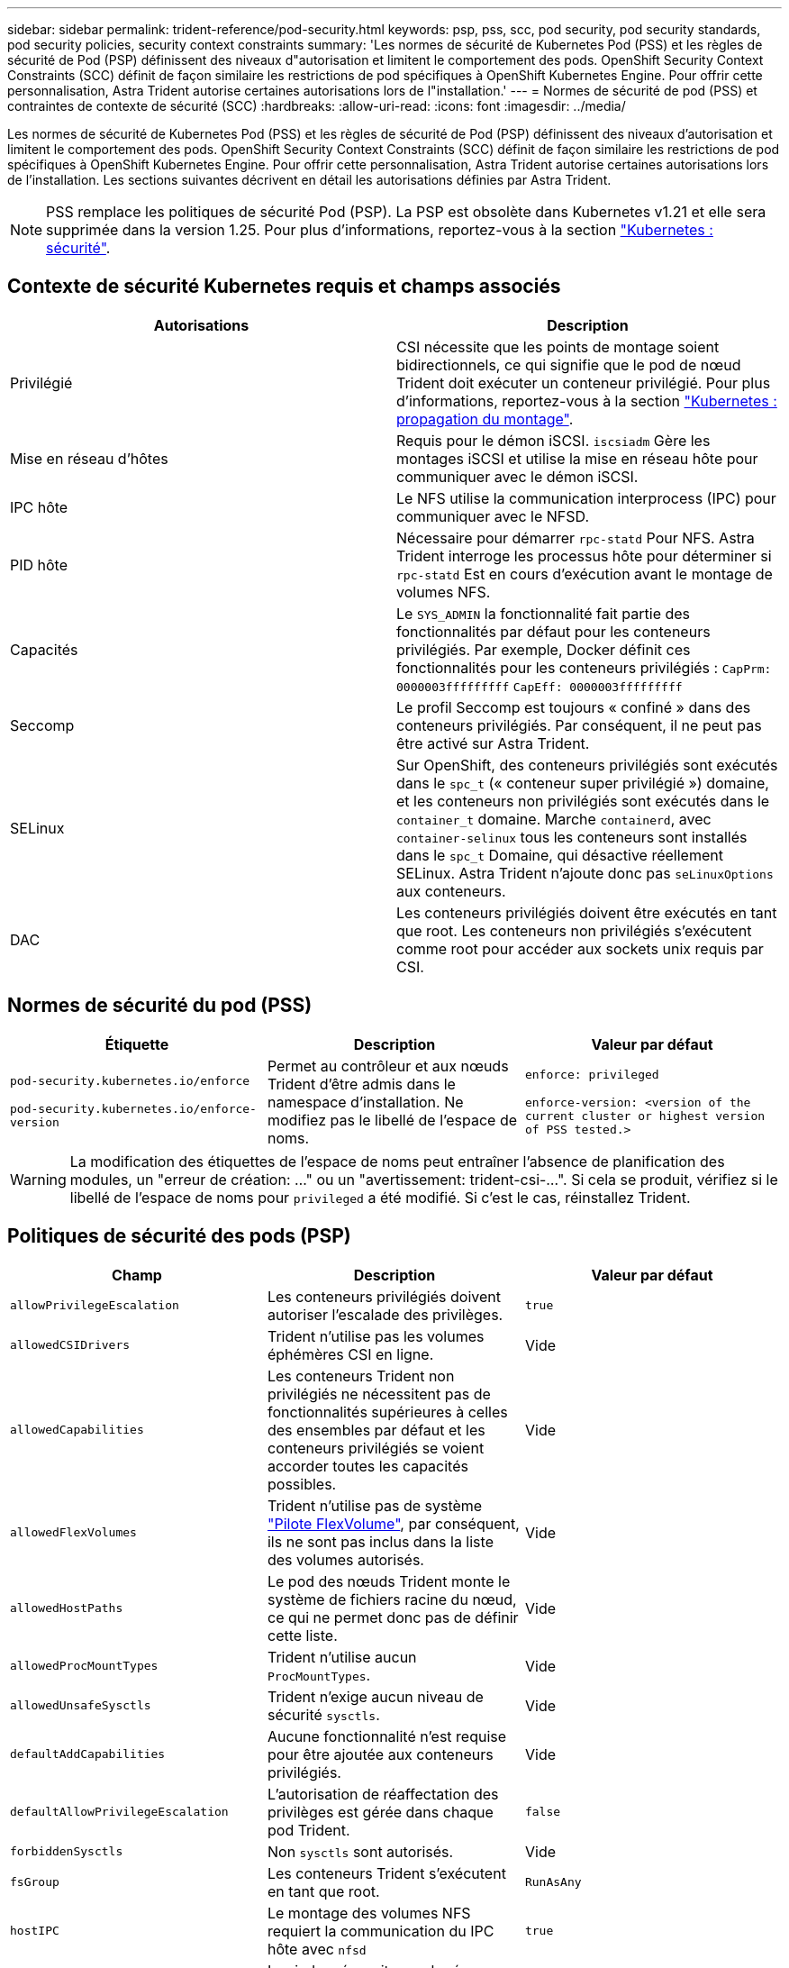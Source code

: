 ---
sidebar: sidebar 
permalink: trident-reference/pod-security.html 
keywords: psp, pss, scc, pod security, pod security standards, pod security policies, security context constraints 
summary: 'Les normes de sécurité de Kubernetes Pod (PSS) et les règles de sécurité de Pod (PSP) définissent des niveaux d"autorisation et limitent le comportement des pods. OpenShift Security Context Constraints (SCC) définit de façon similaire les restrictions de pod spécifiques à OpenShift Kubernetes Engine. Pour offrir cette personnalisation, Astra Trident autorise certaines autorisations lors de l"installation.' 
---
= Normes de sécurité de pod (PSS) et contraintes de contexte de sécurité (SCC)
:hardbreaks:
:allow-uri-read: 
:icons: font
:imagesdir: ../media/


[role="lead"]
Les normes de sécurité de Kubernetes Pod (PSS) et les règles de sécurité de Pod (PSP) définissent des niveaux d'autorisation et limitent le comportement des pods. OpenShift Security Context Constraints (SCC) définit de façon similaire les restrictions de pod spécifiques à OpenShift Kubernetes Engine. Pour offrir cette personnalisation, Astra Trident autorise certaines autorisations lors de l'installation. Les sections suivantes décrivent en détail les autorisations définies par Astra Trident.


NOTE: PSS remplace les politiques de sécurité Pod (PSP). La PSP est obsolète dans Kubernetes v1.21 et elle sera supprimée dans la version 1.25. Pour plus d'informations, reportez-vous à la section link:https://kubernetes.io/docs/concepts/security/["Kubernetes : sécurité"].



== Contexte de sécurité Kubernetes requis et champs associés

[cols=","]
|===
| Autorisations | Description 


| Privilégié | CSI nécessite que les points de montage soient bidirectionnels, ce qui signifie que le pod de nœud Trident doit exécuter un conteneur privilégié. Pour plus d'informations, reportez-vous à la section link:https://kubernetes.io/docs/concepts/storage/volumes/#mount-propagation["Kubernetes : propagation du montage"]. 


| Mise en réseau d'hôtes | Requis pour le démon iSCSI. `iscsiadm` Gère les montages iSCSI et utilise la mise en réseau hôte pour communiquer avec le démon iSCSI. 


| IPC hôte | Le NFS utilise la communication interprocess (IPC) pour communiquer avec le NFSD. 


| PID hôte | Nécessaire pour démarrer `rpc-statd` Pour NFS. Astra Trident interroge les processus hôte pour déterminer si `rpc-statd` Est en cours d'exécution avant le montage de volumes NFS. 


| Capacités | Le `SYS_ADMIN` la fonctionnalité fait partie des fonctionnalités par défaut pour les conteneurs privilégiés. Par exemple, Docker définit ces fonctionnalités pour les conteneurs privilégiés :
`CapPrm: 0000003fffffffff`
`CapEff: 0000003fffffffff` 


| Seccomp | Le profil Seccomp est toujours « confiné » dans des conteneurs privilégiés. Par conséquent, il ne peut pas être activé sur Astra Trident. 


| SELinux | Sur OpenShift, des conteneurs privilégiés sont exécutés dans le `spc_t` (« conteneur super privilégié ») domaine, et les conteneurs non privilégiés sont exécutés dans le `container_t` domaine. Marche `containerd`, avec `container-selinux` tous les conteneurs sont installés dans le `spc_t` Domaine, qui désactive réellement SELinux. Astra Trident n'ajoute donc pas `seLinuxOptions` aux conteneurs. 


| DAC | Les conteneurs privilégiés doivent être exécutés en tant que root. Les conteneurs non privilégiés s'exécutent comme root pour accéder aux sockets unix requis par CSI. 
|===


== Normes de sécurité du pod (PSS)

[cols=",,"]
|===
| Étiquette | Description | Valeur par défaut 


| `pod-security.kubernetes.io/enforce`

 `pod-security.kubernetes.io/enforce-version` | Permet au contrôleur et aux nœuds Trident d'être admis dans le namespace d'installation. Ne modifiez pas le libellé de l'espace de noms. | `enforce: privileged`

`enforce-version: <version of the current cluster or highest version of PSS tested.>` 
|===

WARNING: La modification des étiquettes de l'espace de noms peut entraîner l'absence de planification des modules, un "erreur de création: ..." ou un "avertissement: trident-csi-...". Si cela se produit, vérifiez si le libellé de l'espace de noms pour `privileged` a été modifié. Si c'est le cas, réinstallez Trident.



== Politiques de sécurité des pods (PSP)

[cols=",,"]
|===
| Champ | Description | Valeur par défaut 


| `allowPrivilegeEscalation` | Les conteneurs privilégiés doivent autoriser l'escalade des privilèges. | `true` 


| `allowedCSIDrivers` | Trident n'utilise pas les volumes éphémères CSI en ligne. | Vide 


| `allowedCapabilities` | Les conteneurs Trident non privilégiés ne nécessitent pas de fonctionnalités supérieures à celles des ensembles par défaut et les conteneurs privilégiés se voient accorder toutes les capacités possibles. | Vide 


| `allowedFlexVolumes` | Trident n'utilise pas de système link:https://github.com/kubernetes/community/blob/master/contributors/devel/sig-storage/flexvolume.md["Pilote FlexVolume"^], par conséquent, ils ne sont pas inclus dans la liste des volumes autorisés. | Vide 


| `allowedHostPaths` | Le pod des nœuds Trident monte le système de fichiers racine du nœud, ce qui ne permet donc pas de définir cette liste. | Vide 


| `allowedProcMountTypes` | Trident n'utilise aucun `ProcMountTypes`. | Vide 


| `allowedUnsafeSysctls` | Trident n'exige aucun niveau de sécurité `sysctls`. | Vide 


| `defaultAddCapabilities` | Aucune fonctionnalité n'est requise pour être ajoutée aux conteneurs privilégiés. | Vide 


| `defaultAllowPrivilegeEscalation` | L'autorisation de réaffectation des privilèges est gérée dans chaque pod Trident. | `false` 


| `forbiddenSysctls` | Non `sysctls` sont autorisés. | Vide 


| `fsGroup` | Les conteneurs Trident s'exécutent en tant que root. | `RunAsAny` 


| `hostIPC` | Le montage des volumes NFS requiert la communication du IPC hôte avec `nfsd` | `true` 


| `hostNetwork` | Iscsiadm nécessite que le réseau hôte communique avec le démon iSCSI. | `true` 


| `hostPID` | Le PID hôte est requis pour vérifier si `rpc-statd` est en cours d'exécution sur le nœud. | `true` 


| `hostPorts` | Trident n'utilise aucun port hôte. | Vide 


| `privileged` | Les pods de nœuds Trident doivent exécuter un conteneur privilégié pour monter des volumes. | `true` 


| `readOnlyRootFilesystem` | Les pods de nœuds Trident doivent écrire dans le système de fichiers de nœuds. | `false` 


| `requiredDropCapabilities` | Les pods de nœuds Trident exécutent un conteneur privilégié et ne peuvent pas supprimer de fonctionnalités. | `none` 


| `runAsGroup` | Les conteneurs Trident s'exécutent en tant que root. | `RunAsAny` 


| `runAsUser` | Les conteneurs Trident s'exécutent en tant que root. | `runAsAny` 


| `runtimeClass` | Trident n'utilise pas `RuntimeClasses`. | Vide 


| `seLinux` | Trident n'est pas défini `seLinuxOptions` Car il existe actuellement des différences dans le mode de gestion des conteneurs et de distribution Kubernetes de SELinux. | Vide 


| `supplementalGroups` | Les conteneurs Trident s'exécutent en tant que root. | `RunAsAny` 


| `volumes` | Les pods Trident requièrent ces plug-ins de volume. | `hostPath, projected, emptyDir` 
|===


== Contraintes de contexte de sécurité (SCC)

[cols=",,"]
|===
| Étiquettes | Description | Valeur par défaut 


| `allowHostDirVolumePlugin` | Les pods des nœuds Trident montent le système de fichiers racine du nœud. | `true` 


| `allowHostIPC` | Le montage des volumes NFS requiert la communication du IPC hôte avec `nfsd`. | `true` 


| `allowHostNetwork` | Iscsiadm nécessite que le réseau hôte communique avec le démon iSCSI. | `true` 


| `allowHostPID` | Le PID hôte est requis pour vérifier si `rpc-statd` est en cours d'exécution sur le nœud. | `true` 


| `allowHostPorts` | Trident n'utilise aucun port hôte. | `false` 


| `allowPrivilegeEscalation` | Les conteneurs privilégiés doivent autoriser l'escalade des privilèges. | `true` 


| `allowPrivilegedContainer` | Les pods de nœuds Trident doivent exécuter un conteneur privilégié pour monter des volumes. | `true` 


| `allowedUnsafeSysctls` | Trident n'exige aucun niveau de sécurité `sysctls`. | `none` 


| `allowedCapabilities` | Les conteneurs Trident non privilégiés ne nécessitent pas de fonctionnalités supérieures à celles des ensembles par défaut et les conteneurs privilégiés se voient accorder toutes les capacités possibles. | Vide 


| `defaultAddCapabilities` | Aucune fonctionnalité n'est requise pour être ajoutée aux conteneurs privilégiés. | Vide 


| `fsGroup` | Les conteneurs Trident s'exécutent en tant que root. | `RunAsAny` 


| `groups` | Ce SCC est spécifique à Trident et lié à son utilisateur. | Vide 


| `readOnlyRootFilesystem` | Les pods de nœuds Trident doivent écrire dans le système de fichiers de nœuds. | `false` 


| `requiredDropCapabilities` | Les pods de nœuds Trident exécutent un conteneur privilégié et ne peuvent pas supprimer de fonctionnalités. | `none` 


| `runAsUser` | Les conteneurs Trident s'exécutent en tant que root. | `RunAsAny` 


| `seLinuxContext` | Trident n'est pas défini `seLinuxOptions` Car il existe actuellement des différences dans le mode de gestion des conteneurs et de distribution Kubernetes de SELinux. | Vide 


| `seccompProfiles` | Les conteneurs privilégiés s'exécutent toujours « sans limite ». | Vide 


| `supplementalGroups` | Les conteneurs Trident s'exécutent en tant que root. | `RunAsAny` 


| `users` | Une entrée est fournie pour lier ce SCC à l'utilisateur Trident dans l'espace de noms Trident. | s/o 


| `volumes` | Les pods Trident requièrent ces plug-ins de volume. | `hostPath, downwardAPI, projected, emptyDir` 
|===